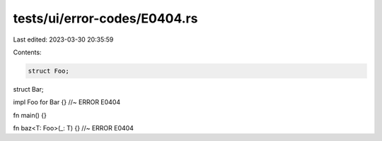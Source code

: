 tests/ui/error-codes/E0404.rs
=============================

Last edited: 2023-03-30 20:35:59

Contents:

.. code-block:: rs

    struct Foo;
struct Bar;

impl Foo for Bar {} //~ ERROR E0404

fn main() {}

fn baz<T: Foo>(_: T) {} //~ ERROR E0404


